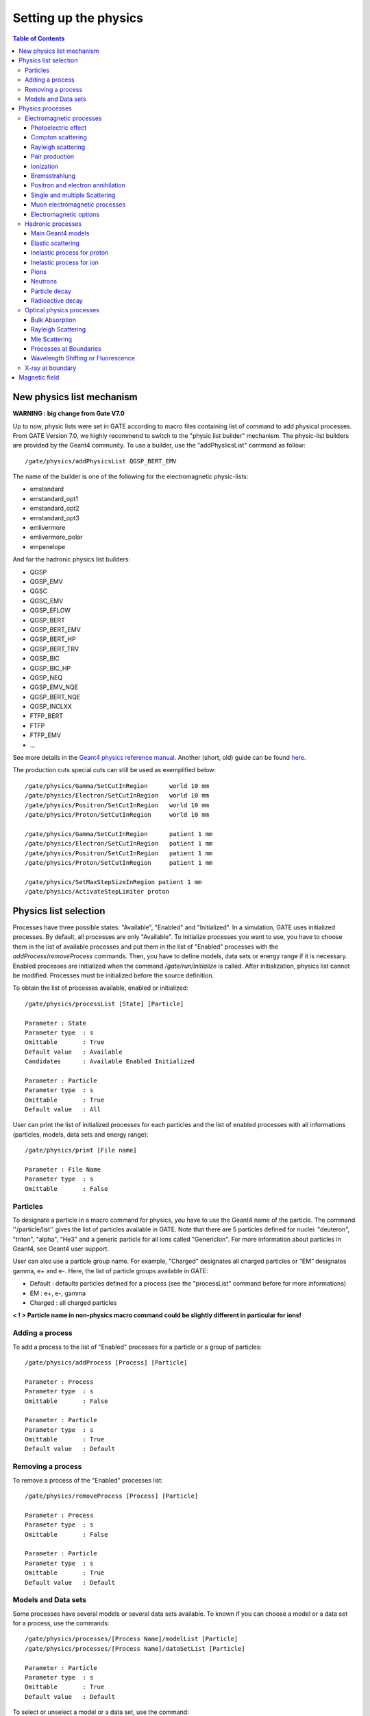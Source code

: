 Setting up the physics
======================

.. contents:: Table of Contents
   :depth: 15

New physics list mechanism
--------------------------

**WARNING : big change from Gate V7.0**

Up to now, physic lists were set in GATE according to macro files containing list of command to add physical processes. From GATE Version 7.0, we highly recommend to switch to the "physic list builder" mechanism. The physic-list builders are provided by the Geant4 community. To use a builder, use the "addPhyslicsList" command as follow::

  /gate/physics/addPhysicsList QGSP_BERT_EMV

The name of the builder is one of the following for the electromagnetic physic-lists: 

* emstandard
* emstandard_opt1
* emstandard_opt2
* emstandard_opt3
* emlivermore
* emlivermore_polar
* empenelope

And for the hadronic physics list builders: 

* QGSP
* QGSP_EMV
* QGSC 
* QGSC_EMV
* QGSP_EFLOW
* QGSP_BERT
* QGSP_BERT_EMV
* QGSP_BERT_HP
* QGSP_BERT_TRV
* QGSP_BIC
* QGSP_BIC_HP
* QGSP_NEQ
* QGSP_EMV_NQE
* QGSP_BERT_NQE
* QGSP_INCLXX
* FTFP_BERT
* FTFP
* FTFP_EMV
* ...

See more details in the `Geant4 physics reference manual <http://geant4-userdoc.web.cern.ch/geant4-userdoc/UsersGuides/PhysicsListGuide/html/index.html>`_. Another (short, old) guide can be found `here <http://geant4.in2p3.fr/IMG/pdf_PhysicsLists.pdf>`_.

The production cuts special cuts can still be used as exemplified below::

   /gate/physics/Gamma/SetCutInRegion      world 10 mm
   /gate/physics/Electron/SetCutInRegion   world 10 mm
   /gate/physics/Positron/SetCutInRegion   world 10 mm
   /gate/physics/Proton/SetCutInRegion     world 10 mm

   /gate/physics/Gamma/SetCutInRegion      patient 1 mm
   /gate/physics/Electron/SetCutInRegion   patient 1 mm
   /gate/physics/Positron/SetCutInRegion   patient 1 mm
   /gate/physics/Proton/SetCutInRegion     patient 1 mm

   /gate/physics/SetMaxStepSizeInRegion patient 1 mm
   /gate/physics/ActivateStepLimiter proton

Physics list selection
----------------------

Processes have three possible states: "Available", "Enabled" and "Initialized". In a simulation, GATE uses initialized processes. By default, all processes are only "Available". To initialize processes you want to use, you have to choose them in the list of available processes and put them in the list of "Enabled" processes with the *addProcess*/*removeProcess* commands. Then, you have to define models, data sets or energy range if it is necessary. Enabled processes are initialized when the command */gate/run/initialize* is called. After initialization, physics list cannot be modified. Processes must be initialized before the source definition.

To obtain the list of processes available, enabled or initialized::

   /gate/physics/processList [State] [Particle]
   
   Parameter : State
   Parameter type  : s
   Omittable       : True
   Default value   : Available
   Candidates      : Available Enabled Initialized
   
   Parameter : Particle
   Parameter type  : s
   Omittable       : True
   Default value   : All

User can print the list of initialized processes for each particles and the list of enabled processes with all informations (particles, models, data sets and energy range)::

   /gate/physics/print [File name]
   
   Parameter : File Name
   Parameter type  : s
   Omittable       : False


Particles
~~~~~~~~~

To designate a particle in a macro command for physics, you have to use the Geant4 name of the particle. The command ''/particle/list'' gives the list of particles available in GATE. Note that there are 5 particles defined for nuclei: "deuteron", "triton", "alpha", "He3" and a generic particle for all ions called "GenericIon". For more information about particles in Geant4, see Geant4 user support.

User can also use a particle group name. For example,  "Charged" designates all charged particles or “EM” designates gamma, e+ and e-. Here, the list of particle groups available in GATE:

* Default : defaults particles defined for a process (see the "processList" command before for more informations)
* EM : e+, e-, gamma
* Charged : all charged particles

**< ! > Particle name in non-physics macro command could be slightly different in particular for ions!**

Adding a process
~~~~~~~~~~~~~~~~

To add a process to the list of "Enabled" processes for a particle or a group of particles::
 
   /gate/physics/addProcess [Process] [Particle]
   
   Parameter : Process
   Parameter type  : s
   Omittable       : False
   
   Parameter : Particle 
   Parameter type  : s
   Omittable       : True
   Default value   : Default

Removing a process
~~~~~~~~~~~~~~~~~~

To remove a process of the "Enabled" processes list::

   /gate/physics/removeProcess [Process] [Particle]
   
   Parameter : Process
   Parameter type  : s
   Omittable       : False
   
   Parameter : Particle
   Parameter type  : s
   Omittable       : True
   Default value   : Default

Models and Data sets
~~~~~~~~~~~~~~~~~~~~

Some processes have several models or several data sets available. To known if you can choose a model or a data set for a process, use the commands::

   /gate/physics/processes/[Process Name]/modelList [Particle]
   /gate/physics/processes/[Process Name]/dataSetList [Particle]
   
   Parameter : Particle
   Parameter type  : s
   Omittable       : True
   Default value   : Default


To select or unselect a model or a data set, use the command::

   /gate/physics/processes/[Process Name]/setModel   [Model Name] [Particle]
   /gate/physics/processes/[Process Name]/unSetModel [Model Name] [Particle]
   /gate/physics/processes/[Process Name]/setDataSet   [DataSet Name] [Particle]
   /gate/physics/processes/[Process Name]/unSetDataSet [DataSet Name] [Particle]
   
   Parameter : Model/DataSet Name
   Parameter type  : s
   Omittable       : False
   Candidates      : .............
   
   Parameter : Particle
   Parameter type  : s
   Omittable       : True
   Default value   : Default


Models can be selected for an energy range or for specific materials or elements. To do this, use commands::

   /gate/physics/processes/[Process Name]/[Model Name]/setEmax [Value] [Unit] [Particle] [Option]
   /gate/physics/processes/[Process Name]/[Model Name]/setEmin [Value] [Unit] [Particle] [Option]
   
   Parameter : Value
   Parameter type  : d
   Omittable       : False
   Default value   : 0.0
   
   Parameter : Unit
   Parameter type  : s
   Omittable       : False
   Default value   : MeV
   Candidates      : eV keV MeV GeV
   
   Parameter : Particle
   Parameter type  : s
   Omittable       : True
   Default value   : Default
   
   Parameter : Option
   Parameter type  : s
   Omittable       : True
   Default value   : NoOption


The parameter "Option" allow to define material or element for this model (see chapter on detector construction for more informations on materials and elements). For example::

   /gate/physics/processes/IonInelastic/G4BinaryLightIonReaction/setEmin 100 keV
   /gate/physics/processes/IonInelastic/G4BinaryLightIonReaction/setEmin 200 keV GenericIon Water


A command allows to clear energy ranges defined for a model::

   /gate/physics/[Process Name]/[Model Name]/clearEnergyRange [Particle]
   
   Parameter : Particle
   Parameter type  : s
   Omittable       : True
   Default value   : All

Physics processes
-----------------

Electromagnetic processes
~~~~~~~~~~~~~~~~~~~~~~~~~

Electromagnetic processes are used to simulate the electromagnetic interaction of particles with matter. The mean free path of a process, :math:`\lambda`, also called the interaction length, can be given in terms of the total cross section:

:math:`\lambda(E) =  \left( \sum_{i} \left[n_{i} \cdot \sigma(Z_{i},E) \right] \right)^{-1}`

where :math:`\sigma(Z_{i},E)` is the cross section of the process for atom :math:`i` composing the material. Cross-sections per atom and mean free path values are tabulated during initialization.


In Geant4, three models are available for electromagnetic processes:
  
* Standard processes are effective between 1 keV and 100 TeV
* Low energy processes are effective between 250 eV and 100 GeV (there is also the LivermorePolarizedModel for polarized gamma)
* Penelope processes are effective between 250 eV and 1 GeV

Models and cross-sections are based on the theoretical calculations and on exploitation of evaluated data. For the standard processes based on data, models and cross-sections rely on parameterizations of these data. Because atomic shell structure is more important in most cases at low energies, the low energy processes make direct use shell cross section data. The data used for the determination of cross-sections and for sampling of the final state are extracted from a set of freely distributed evaluated data libraries: 

* EPDL97 (Evaluated Photons Data Library)
* EEDL (Evaluated Electrons Data Library)
* EADL (Evaluated Atomic Data Library)
* stopping power data
* binding energy values based on data of Scofield .


The Penelope models have been specifically developed for Monte Carlo simulation and great care was given to the low energy description (i.e. atomic effects, etc.). These processes are the Geant4 implementation of the physics models developed for the PENELOPE code (PENetration and Energy LOss of Positrons and Electrons), version 2001. 

***< ! > For the low energy processes, the download of G4EMLOW data files is required.**

***< ! > Positron have no low energy process.'***

***< ! > Since Geant4 9.3, users can mixed electromagnetic models.***

Photoelectric effect
^^^^^^^^^^^^^^^^^^^^

The photoelectric effect is the absorption of a photon by an atomic electon with the ejection of this electron from the atom. The energy of the outgoing electron is:

:math:`E = h \nu - L`

where :math:`L` is the binding energy of the electron. Since a free electron cannot absorb a photon and also conserve momentum, the photoelectric effect always occurs on bound electrons while the nucleus absorbs the recoil momentum. The cross-section calculation is complex due to the combinaison of the electron Dirac wave functions. It is simulated by using a parameterized photon absorption cross section to determine the mean free path, atomic shell data to determine the energy of the ejected electron, and the K-shell angular distribution to sample the direction of the electron.

The cross-section depends on the atomic number :math:`Z` of the material. The photoelectric process is favored by high :math:`Z` materials. In the current implementation the relaxation of the atom is not simulated, but instead is counted as a local energy deposit. For low energy process, the deexcitation of the atom is simulated.

To add photoelectric effect in GATE::

   /gate/physics/addProcess PhotoElectric gamma

Note that the two following macro are equivalent because the default particle for the photoelectric process is the gamma only:

 /gate/physics/addProcess PhotoElectric
 /gate/physics/addProcess PhotoElectric Default
 /gate/physics/addProcess PhotoElectric gamma

Then, choose the model::

   /gate/physics/processes/PhotoElectric/setModel StandardModel 

or::

   /gate/physics/processes/PhotoElectric/setModel LivermoreModel 

or::

   /gate/physics/processes/PhotoElectric/setModel LivermorePolarizedModel

or::

   /gate/physics/processes/PhotoElectric/setModel PenelopeModel


Compton scattering
^^^^^^^^^^^^^^^^^^

Compton process describes the photon scattering by free electrons. Although electrons are bound in matter, the electron can be considered as essentially free for photons of energy much greater than the binding energy of the electron.

In the simulation, an empirical cross section formula is used, which reproduces the cross section data down to 10 keV. The final state is generated following the Klein-Nishina formula. For low energy incident photons, the simulation of the Compton scattering process is performed according to the same procedure used for the standard
Compton scattering simulation, with the addition that Hubbel’s atomic form factor (or scattering function) is taken into account. The angular and energy distribution of the incoherently scattered photon is then given by
the product of the Klein-Nishina formula and the scattering function.


To add Compton scattering in GATE::

   /gate/physics/addProcess Compton gamma

Note that the two following macro are equivalent because the defaut particle for the Compton process is only the gamma::

   /gate/physics/addProcess Compton
   /gate/physics/addProcess Compton Default
   /gate/physics/addProcess Compton gamma

Then, choose the model::

   /gate/physics/processes/Compton/setModel StandardModel 

or::

   /gate/physics/processes/Compton/setModel LivermoreModel 

or::

   /gate/physics/processes/Compton/setModel LivermorePolarizedModel

or::

   /gate/physics/processes/Compton/setModel PenelopeModel



Rayleigh scattering
^^^^^^^^^^^^^^^^^^^

Thomson and Rayleigh scattering are linked to Compton scattering. Thomson scattering is similer to Compton scattering in the classical limit *i.e.* the scattering of photons by free electrons. For Rayleigh scattering, all the electrons of the atom contribute in a coherent way (this process is also called coherent scattering).

For these processes, no energy is transferred to the target. The direction of the photon is the only modified parameter. Atoms are not excited or ionized. At high energies, the cross-sections of Thomson and Rayleigh scattering are very small and are neglected. For these reasons, the Rayleigh process is defined only for low energy and Penelope models::

   /gate/physics/addProcess RayleighScattering gamma
   /gate/physics/processes/RayleighScattering/setModel LivermoreModel 
   /gate/physics/processes/RayleighScattering/setModel LivermorePolarizedModel
   /gate/physics/processes/RayleighScattering/setModel PenelopeModel


Pair production
^^^^^^^^^^^^^^^

The process of pair production describes the transformation of a photon into an electron-positron pair. In order to conserve momentum, this can only occur in the presence of a third body, usually a nucleus. Moreover, the minimum energy required to create a pair is equal to the sum of the electron mass and positron mass (1.022 MeV).

To add pair production process in GATE::

   /gate/physics/addProcess GammaConversion

Then, choose the model::

   /gate/physics/processes/GammaConversion/setModel StandardModel 

or::

   /gate/physics/processes/GammaConversion/setModel LivermoreModel 

or::

   /gate/physics/processes/GammaConversion/setModel LivermorePolarizedModel

or::

   /gate/physics/processes/GammaConversion/setModel PenelopeModel



Ionization
^^^^^^^^^^

A charged particle passing through matter loses energy due to inelastic collision with atomic electrons of the material. Lost energy is transferred to the atom causing ionization or excitation. The ionization energy loss is calculated using the Bethe-Bloch formula. The particle energy loss :math:`E` is divided into continuous energy loss and production of secondary electrons. The production threshold is defined as the minimum energy :math:`E_{cut}` above which secondary particles will be produced and tracked. When :math:`E < E_{cut}`, :math:`E` is included into the continuous energy loss and when :math:`E > E_{cut}`, secondary electrons are produced. Energy loss due to excitation is included into continuous energy loss.

The mean excitation potential :math:`I` is the main parameter of the Bethe-Bloch formula. This quantity can be defined by user for each material (see chapter about geometry and materials).

There are three processes to handle ionization:
  
* for electron and positron::

   /gate/physics/addProcess ElectronIonisation e+
   /gate/physics/addProcess ElectronIonisation e-

* for hadrons and ions::

   /gate/physics/addProcess HadronIonisation [Particle Name]

* for ions::

   /gate/physics/addProcess IonIonisation [Particle Name]

The electron ionization process has three models available::

   /gate/physics/processes/ElectronIonisation/setModel StandardModel e+
   /gate/physics/processes/ElectronIonisation/setModel StandardModel e-
   /gate/physics/processes/ElectronIonisation/setModel LivermoreModel e-
   /gate/physics/processes/ElectronIonisation/setModel PenelopeModel e+
   /gate/physics/processes/ElectronIonisation/setModel PenelopeModel e-

The new Geant4 model selection has not yet implemented for hadron ionization process in GATE V6.2. So users have to the old process/model selection.
 
The low energy model have a specific process for ionization of hadrons, ions, muons and taus::

   /gate/physics/addProcess LowEnergyHadronIonisation

For the energy range between 1 keV and 2 MeV, this process has several models for the parametrization of electronic and nuclear stopping power::

   /gate/physics/processes/LowEnergyHadronIonisation/setModel Elec_Ziegler1977p proton

Electronic stopping power models:

* Elec_ICRU_R49p (default)
* Elec_ICRU_R49He
* Elec_Ziegler1977p
* Elec_Ziegler1977He
* Elec_Ziegler1985p
* Elec_SRIM2000p

Nuclear stopping power models:

* Nuclear_ICRU_R49 (default)
* Nuclear_Ziegler1977
* Nuclear_Ziegler1985


It is possible to enable/disable nuclear stopping power for all hadrons and ions ionization processes::

   /gate/physics/processes/[Process name]/setNuclearStoppingOn
   /gate/physics/processes/[Process name]/setNuclearStoppingOff

Example::

   /gate/physics/processes/HadronIonisation/setNuclearStoppingOff

Bremsstrahlung
^^^^^^^^^^^^^^

Bremsstrahlung process is the production of an electromagnetic radiation by a charged particle accelerated in the field of another charged particle, such as a nucleus. The cross-section of bremsstrahlung is inversely proportional to the mass squared. Thus this process is more important for electron and positron than other charge particles. As for ionization process, above a given threshold energy the energy loss is simulated by the explicit production of photons. Below the threshold, emission of soft photons is treated as a continuous energy loss. The bremsstrahlung energy spectrum is continuous::

   /gate/physics/addProcess Bremsstrahlung e+
   /gate/physics/addProcess Bremsstrahlung e-

The electron ionization process has three models available::

   /gate/physics/processes/Bremsstrahlung/setModel StandardModel e+
   /gate/physics/processes/Bremsstrahlung/setModel StandardModel e-
   /gate/physics/processes/Bremsstrahlung/setModel LivermoreModel e-
   /gate/physics/processes/Bremsstrahlung/setModel PenelopeModel e+
   /gate/physics/processes/Bremsstrahlung/setModel PenelopeModel e-

Positron and electron annihilation
^^^^^^^^^^^^^^^^^^^^^^^^^^^^^^^^^^

In Geant4, the process which simulated the in-flight annihilation of a positron with an atomic electron is attached to positron. As is usually done in shower programs, it is assumed here that the atomic electron is initially free and at rest. Also, annihilation processes producing one, or three or more, photons are ignored because these processes are negligible compared to the annihilation into two photons::

   /gate/physics/addProcess G4PositronAnnihilation e+

Then, choose the model::

   /gate/physics/processes/G4PositronAnnihilation/setModel StandardModel 

or::

   /gate/physics/processes/G4PositronAnnihilation/setModel PenelopeModel


An improvement of the positron-electron annihilation has been developed to take into account the :math:`\gamma\gamma` non-colinearity . The mean value of the angle distribution is :math:`\simeq 0.5^{0}` (do not need model selection)::

   /gate/physics/addProcess PositronAnnihilation  e+


Single and multiple Scattering
^^^^^^^^^^^^^^^^^^^^^^^^^^^^^^

In addition to inelastic collisions with atomic electrons, charged particles passing through matter also suffer repeated elastic Coulomb scatterings from nuclei. Elastic cross section is huge when particle energy decreases, so multiple scattering approach (MSC) should be introduced in order to have acceptable CPU performance of the simulation. The MSC model used in GEANT4 belongs to the class of condensed algorithm in which the global effects of the collisions are simulated at the end of a track segment (step). The global effects generally computed in these codes are the net displacement, energy loss, and change of direction of the charged particle. The model is based on Lewis' MSC theory and uses model functions to determine the angular and spatial distributions after a step. The functions have been chosen in such a way as to give the same moments of the (angular and spatial) distributions as the Lewis theory. Two processes are available for multiple scattering. These processes are similar but they allow to define some sets of options for group of particles (electron/positron and hadron). The new Geant4 model selection has not yet implemented for multiple scattering process in GATE V6.2. So users have to the old process/model selection. The old MultipleScattering is now deprecated::

   /gate/physics/addProcess eMultipleScattering e-
   /gate/physics/addProcess eMultipleScattering e+

   /gate/physics/addProcess hMultipleScattering proton
   /gate/physics/addProcess hMultipleScattering alpha
   /gate/physics/addProcess hMultipleScattering GenericIon
   ...


Single elastic scattering process is an alternative to the multiple scattering process. The advantage of the single scattering process is in possibility of usage of theory based cross sections, in contrary to the Geant4 multiple scattering model, which uses a number of phenomenological approximations on top of Lewis theory. Because each of elastic collisions are simulated the simulation CPU time of charged particles significantly increasing in comparison with the multiple scattering approach::

   /gate/physics/addProcess SingleScattering ...

Muon electromagnetic processes
^^^^^^^^^^^^^^^^^^^^^^^^^^^^^^

Muons have their own electromagnetic processes:

* Ionization::

   /gate/physics/addProcess MuIonisation mu+
   /gate/physics/addProcess MuIonisation mu-

* Bremsstrahlung::

   /gate/physics/addProcess MuBremsstrahlung mu+
   /gate/physics/addProcess MuBremsstrahlung mu-

* Direct production of (e+, e-) pairs by mu+ and mu-::

   /gate/physics/addProcess MuPairProduction mu+
   /gate/physics/addProcess MuPairProduction mu-

For ionization, the low energy model can handle muons.

Electromagnetic options
^^^^^^^^^^^^^^^^^^^^^^^

**< ! > This part is recommanded for advanced users only!**

**< ! > Valid only from Geant4 version 9.2 - Gate V6.0 & V6.0.p01**

**< ! > In Geant4 version 9.2, options are available only for standard processes - Gate V6.0 & V6.0.p01**

**< ! > In case of using Gate V6.2, users must compile with Geant4 version 9.5 patch 01 - This Gate release is NOT compatible with previous Geant4 version**

Options are available for steering the standard electromagnetic processes. Some options modify all electromagnetic processes initialized in the simulation (Global options). Some options have to be defined for each processes.


*Global options:*

The following options manage the DEDX, mean free path and cross sections tables. User can defined the table range (default 0.1 keV - 100 TeV)::

   /gate/physics/setEMin 0.1 keV
   /gate/physics/setEMax 10 GeV

the number of bins of the DEDX table (default = 84)::

   /gate/physics/setDEDXBinning 500

and the number of bins of the mean free path table (default = 84)::

   /gate/physics/setLambdaBinning 500

Using cubic spline interpolation of DEDX and cross section tables, better interpolation was found to increase stability when varying transport parameters, such as cuts, of energy deposition of hadrons. Cubic spline interpolation is enabled by default. If the option was disable, the old linear interpolation is used::

   /gate/physics/setSplineFlag true
   /gate/physics/setSplineFlag false


*Step function*

Continuous energy loss imposes a limit on the step size because of the energy dependence of the cross sections. It is generally assumed in MC programs that the particle cross sections are approximately constant along a step, i.e. the step size should be small enough that the change in cross section, from the beginning of the step to the end, is also small. In principle one must use very small steps in order to insure an accurate simulation, however the computing time increases as the step size decreases. A good compromise is to limit the step size by not allowing the stopping range of the particle to decrease by more than a value *[Ratio]* during the step ([Ratio] = :math:`\Delta` range/range). This condition works well for particles with kinetic energies > 1 MeV, but for lower energies it gives very short step sizes.

To cure this problem a lower limit on the step size was introduced (*[Final range]*). The step size limit varies smoothly with decreasing energy from the value *[Ratio]* to the lowest possible value range cut *[Final range]*. By default for electron, [Ratio] = 0.2 and [Final range] = 0.1 mm::

   /gate/physics/processes/[Process name]/SetStepFunction [Particle] [Ratio] [Final range] [Unit]
   
   Parameter : [Particle]
   Parameter type  : s
   Omittable       : False
   
   Parameter : [Ratio] (step/range)
   Parameter type  : d
   Omittable       : False
   
   Parameter : [Final range]
   Parameter type  : d
   Omittable       : False
   
   Parameter : [Unit]
   Parameter type  : s
   Omittable       : False

Example::

   /gate/physics/processes/ElectronIonisation/setStepFunction e+ 0.01 1 mm


*Linear loss limit*

This cut is an other approach to limit the step size. In a step, the energy loss by a particle with a kinetic energy :math:`E` cannot exceed a value :math:`E_{cut}` such as :math:`E_{cut}`/:math:`E` < *[Ratio]*. By default for the ionization of an electron, the limit is 0.01::

   /gate/physics/processes/IonIonisation/setLinearLossLimit [Particle] [Ratio]
   
   Parameter : Particle or Group of particles
   Parameter type  : s
   Omittable       : False
   
   Parameter : Limit
   Parameter type  : d
   Omittable       : False

Example::

   /gate/physics/processes/HadronIonisation/setLinearLossLimit proton 0.0001


*Geometrical step limit type*

This option allow to choose the transport algorithm for the multiple scattering process near to boundary. The two options proposed are *safety* and *distanceToBoundary* For instance, the *distanceToBoundary* algorithm limit the step size near to geometrical boundaries: only single scattering is applied very close to the boundaries::

   /gate/physics/processes/MultipleScattering/setGeometricalStepLimiterType [Particle] [Limit type]
   
   Parameter : Particle or Group of particles
   Parameter type  : s
   Omittable       : False
   
   Parameter : Limit type
   Parameter type  : s
   Omittable       : False

Example::

   /gate/physics/processes/MultipleScattering/setGeometricalStepLimiterType proton distanceToBoundary

Hadronic processes
~~~~~~~~~~~~~~~~~~

Hadronic processes described the interactions between incident hadrons/ions and the target nuclei. We also include decays of hadron and nuclei in this part. There is no strict frontier between nucleon-nucleon collision processes but we can distinguish four main process types in function of the energy and the impact parameter. At low energies, collisions lead to incomplete fusion in central collisions and to elastic scattering or inelastic scattering in peripherical collisions. At higher energies, there is fragmentation into several lighter fragments or nucleons for central collisions and into participant and the spectator regions for peripherical collisions. In Geant4, fusion, inelastic scattering and fragmentation processed are included in the inelastic process type. Inelastic processes had three main steps:

* cascade: the incident particle interacts strongly with the target and produces secondary particles
* preequilibrium (thermalization process): the excited target nucleus switches into equilibrated state by emitting excitons and light nuclei.
* de-excitation: the equilibrated nuclear residues evaporates into nucleons/light nuclei or breaks up into several fragments.

Each hadronic process may have one or more data sets associated with it. The term "data set" is meant, in a broad sense, to be an object that encapsulates methods and data for calculating total cross sections for a given process. The methods and data may take many forms, from a simple equation using a few hard-wired numbers to a sophisticated parameterization using large data tables. For the evaluation of cross sections, the list has a LIFO (Last In First Out) priority, meaning that data sets added later to the list will have priority over those added earlier to the list. 

The final state is produced using models coupled to processes. In Geant4, any model can be run together with any other model and the ranges of applicability for the different models can be steered. This way, highly specialized models (valid only for one material and particle, and applicable only in a very restricted energy range) can be used in the same application, together with more general code, in a coherent fashion. Each model has an intrinsic range of applicability, and the model chosen for a simulation depends very much on the use-case. Three types of hadronic models have been implemented: parametrization driven models, data driven models, and theory driven models.

Most of hadronic processes need an explicit choice of models while a lots of processes have a default data set.

Main Geant4 models
^^^^^^^^^^^^^^^^^^

*LHEP*

LHEP is the model used by default. It is based on code GHEISHA developed since 1978 by H. Fesefeldt to simulate hadron-nucleus interactions. The low energy part is valid from few hundred MeV to 20 GeV. The model is based on the principle of the intranuclear cascade and only the first hadron-nucleus interaction is simulated in detail. Other interactions in the nucleus are simulated by generating additional hadrons, simply treated as secondary particles can themselves generate their own intranuclear cascade. LHEP is a fully parameterized model but the physical meaning of the large number of adjustable parameters is sometimes unclear. Its main assets are the broad energy range covered, good reproduction of average values of distributions and computation times.

Example: G4LCapture, G4LENeutronInelastic, G4LFission, G4LCapture, G4LEProtonInelastic, G4LEPionMinusInelastic, G4LEPionPlusInelastic...


*Bertini cascade*

The intranuclear cascade model of Bertini has been developed by H W. Bertini in 1963. This code includes the intranuclear cascade model of Bertini, a pre-equilibrium model, a simple model of nucleus explosion, a model of fission and evaporation model.


*Binary cascade*

The Geant4 Binary Cascade is an intranuclear cascade propagating primary and secondary particles in a nucleus. The energy range and type of projectile covered are the same as Bertini model. From a theoretical point of view, this model is much more evolved taking into account a large number of resonances and fully modeled in three dimensions. Interactions are between a primary or secondary particle and an individual nucleon of the nucleus, leading to the name Binary Cascade. Cross section data are used to select collisions. Where available, experimental cross sections are used by the simulation. Propagating of particles is the nuclear field is done by numerically solving the equation of motion. The cascade terminates when the average and maximum energy of secondaries is below threshold. The remaining fragments are treated by precompound and de-excitation models.

*QMD*

*Pre compound*

Elastic scattering
^^^^^^^^^^^^^^^^^^

In elastic scattering, the projectile and the target particles do not changed during the collision and no other particles are produced. Two processes are available for hadrons and ions. The first one is the old elastic process::

   /gate/physics/addProcess HadronElastic Default
   /gate/physics/processes/HadronElastic/setModel G4LElastic Default

or::

   /gate/physics/addProcess HadronElastic 
   /gate/physics/processes/HadronElastic/setModel G4LElastic 

or::

   /gate/physics/addProcess HadronElastic proton
   /gate/physics/processes/HadronElastic/setModel G4LElastic proton
   /gate/physics/addProcess HadronElastic alpha
   /gate/physics/processes/HadronElastic/setModel G4LElastic alpha
   .........

This process has a default dataset (G4HadronElasticDataSet) and 6 models

* G4LElastic
* G4NeutronHPElastic
* G4NeutronHPorLElastic
* G4ElasticHadrNucleusHE
* G4LEpp
* G4LEnp

The alternative process is an improvement of the first process. It is supposed to be a good mix between the models of the fist process::

   /gate/physics/addProcess HadronElastic
   /gate/physics/processes/HadronElastic/setModel G4HadronElastic
   /gate/physics/processes/HadronElastic/setDataSet G4HadronElasticDataSet

For this process, there is only one model and a main dataset (G4HadronElasticDataSet). An other dataset for low energy neutrons is also available (G4NeutronHPElasticData).

Inelastic process for proton
^^^^^^^^^^^^^^^^^^^^^^^^^^^^

This process manage inelastic interaction of proton with matter. For example, the selection of two models with energy range for proton inelastic process (the only default particle is the proton)::

   /gate/physics/addProcess ProtonInelastic
   /gate/physics/processes/ProtonInelastic/setModel G4BinaryCascade
   /gate/physics/processes/ProtonInelastic/G4BinaryCascade/setEmin 170 MeV
   /gate/physics/processes/ProtonInelastic/G4BinaryCascade/setEmax 500 GeV
   /gate/physics/processes/ProtonInelastic/setModel PreCompound
   /gate/physics/processes/ProtonInelastic/PreCompound/setEmin 0 MeV
   /gate/physics/processes/ProtonInelastic/PreCompound/setEmax 170 MeV

This process has a default dataset (G4HadronInelasticDataSet) and an alternative dataset (G4ProtonInelasticCrossSection). There are 6 models available:

* G4LEProtonInelastic
* G4BertiniCascade
* G4BinaryCascade
* PreCompound
* G4QMDReaction

Inelastic process for ion
^^^^^^^^^^^^^^^^^^^^^^^^^

This process manage inelastic interaction of ions with matter. This process is valid for GenericIon, alpha, deuteron and triton. For example, a complete selection of models and data set for ions::

   /gate/physics/addProcess IonInelastic Default
   /gate/physics/processes/IonInelastic/setModel G4BinaryLightIonReaction Default
   /gate/physics/processes/IonInelastic/setModel G4LEDeuteronInelastic deuteron
   /gate/physics/processes/IonInelastic/setModel G4LETritonInelastic triton
   /gate/physics/processes/IonInelastic/setModel G4LEAlphaInelastic alpha
   /gate/physics/processes/IonInelastic/G4BinaryLightIonReaction/setEmin 80 MeV deuteron
   /gate/physics/processes/IonInelastic/G4BinaryLightIonReaction/setEmax 20 GeV deuteron
   /gate/physics/processes/IonInelastic/G4BinaryLightIonReaction/setEmin 80 MeV triton
   /gate/physics/processes/IonInelastic/G4BinaryLightIonReaction/setEmax 20 GeV triton
   /gate/physics/processes/IonInelastic/G4BinaryLightIonReaction/setEmin 80 MeV alpha
   /gate/physics/processes/IonInelastic/G4BinaryLightIonReaction/setEmax 20 GeV alpha
   /gate/physics/processes/IonInelastic/G4LEDeuteronInelastic/setEmin 0 MeV deuteron
   /gate/physics/processes/IonInelastic/G4LEDeuteronInelastic/setEmax 80 MeV deuteron
   /gate/physics/processes/IonInelastic/G4LETritonInelastic/setEmin 0 MeV triton
   /gate/physics/processes/IonInelastic/G4LETritonInelastic/setEmax 80 MeV triton
   /gate/physics/processes/IonInelastic/G4LEAlphaInelastic/setEmin 0 MeV alpha
   /gate/physics/processes/IonInelastic/G4LEAlphaInelastic/setEmax 80 MeV alpha
   /gate/physics/processes/IonInelastic/setDataSet G4IonsShenCrossSection GenericIon
   /gate/physics/processes/IonInelastic/setDataSet G4TripathiLightCrossSection deuteron
   /gate/physics/processes/IonInelastic/setDataSet G4TripathiLightCrossSection triton
   /gate/physics/processes/IonInelastic/setDataSet G4TripathiLightCrossSection alpha

The IonInelastic process includes the G4IonInelasticProcess for GenericIon, the G4DeuteronInelasticProcess for deuteron, the G4TritonInelasticProcess for triton and the G4AlphaInelasticProcess for alpha. The G4QMDReaction model and the G4BinaryLightIonReaction model are available for all ions. For GenericIon, one additional model (G4BinaryLightIonReaction) and 5 datasets are available :

* G4TripathiCrossSection
* G4IonsKoxCrossSection
* G4IonsShenCrossSection
* G4IonsSihverCrossSection
* G4TripathiLightCrossSection

Alpha, deuteron and triton have a default data set (G4HadronInelasticDataSet) and a alternative dataset (G4TripathiLightCrossSection). There are also specific models for each particle: G4LEDeuteronInelastic, G4LETritonInelastic, G4LEAlphaInelastic.

Pions
^^^^^

The inelastic interaction of pi+ and pi- with matter is handled by PionPlusInelastic and PionMinusInelastic processes. These processes have two specific models (G4LEPionMinusInelastic - G4LEPionPlusInelastic) and three common models:

* Bertini Cascade
* Binary Cascade
* Leading Particle Bias

The default dataset is G4HadronInelasticDataSet. There is an alternative dataset: G4PiNuclearCrossSection::

   /gate/physics/addProcess PionPlusInelastic pi+
   /gate/physics/processes/PionPlusInelastic/setModel G4LEPionPlusInelastic pi+
   /gate/physics/addProcess PionMinusInelastic pi-
   /gate/physics/processes/PionMinusInelastic/setModel G4LEPionMinusInelastic pi-

Neutrons
^^^^^^^^

The interactions of neutrons at low energies are split into four parts. We consider radiative capture, elastic scattering, fission, and inelastic scattering as separate processes. Each processes have standard models and datasets like others particles. In additions, some "high precision" models and datasets are provided for low energy interactions. The high precision neutron models depend on an evaluated neutron data library (G4NDL) for cross sections, angular distributions and final state information. G4NDL data comes largely from the ENDF/B-VI library.

**< ! > For the low energy processes, the download of G4NDL data files is required.**

*Radiative Capture*

The G4LCapture model generates the final state for neutron capture. The G4NeutronHPCapture model generates the final state for neutron capture using the high precision neutron model. 
The G4NeutronHPorLCapture model generates the final state for neutron capture using the high precision neutron model when sufficient high precision data is available for the selected element or isotope. When there is insufficient data, the neutron is captured using the less precise Low Energy Parameterized model.

The G4HadronCaptureDataSet is the default dataset for this process. The alternative high precision dataset is G4NeutronHPCaptureData::

   /gate/physics/addProcess NeutronCapture
   /gate/physics/processes/NeutronCapture/setModel G4LCapture


*Inelastic scattering*

The G4NeutronInelasticProcess is similar than proton inelastic and ion inelastic processes. In addtion to the standard models (G4LENeutronInelastic, G4BertiniCascade, G4BinaryCascade, PreCompound, LeadingParticleBias), two models using the high precision data are available. The G4NeutronHPInelastic model generates the final state for inelastic neutron scattering. The G4NeutronHPorLEInelastic model generates the final state for inelastic neutron scattering using the high precision neutron model when sufficient high precision data is available for the selected element or isotope. When there is insufficient data, the neutron is scattered inelastically using the less precise Low Energy Parameterized model (G4LENeutronInelastic).

The G4HadronInelasticDataSet is the default dataset for this process. An alternative dataset is the G4NeutronInelasticCrossSection. The high precision dataset is G4NeutronHPInelasticData::

   /gate/physics/addProcess NeutronInelastic
   /gate/physics/processes/NeutronInelastic/setModel PreCompound

*Fission*

The G4LFission model generates the final state for fission. The G4NeutronHPFission model generates the final state for neutron-induced fission using the high precision neutron model. The G4NeutronHPorLFission model generates the final state for neutron-induced fission using the high precision neutron model when sufficient high precision data is available for the selected element or isotope. When there is insufficient data, neutron-induced fission is performed using the less precise Low Energy Parameterized model.

The G4HadronFissionDataSet is the default dataset for this process. The alternative high precision dataset is G4NeutronHPFissionData::

   /gate/physics/addProcess Fission
   /gate/physics/processes/Fission/setModel G4LFission


Particle decay
^^^^^^^^^^^^^^

Particle decay is the spontaneous process of one elementary particle transforming into other elementary particles. If the particles created are not stable, the decay process can continue. The majority of decays in Geant4 are implemented using the G4PhaseSpaceDecayChannel class. It simulates phase space decays with isotropic angular distributions in the center-of-mass system::

   /gate/physics/addProcess Decay

Radioactive decay
^^^^^^^^^^^^^^^^^

Radioactive decay is the process in which an unstable atomic nucleus spontaneously loses energy by emitting ionizing particles and radiation. In Geant4, the decay of radioactive nuclei by <math>\alpha</math>, <math>\beta+</math>, and <math>\beta</math> emission and by electron capture are taken into account. The simulation model is empirical and data-driven, and uses the Evaluated Nuclear Structure Data File (ENSDF).

**< ! > The download of radioactive decay data files is required.**:

   /gate/physics/addProcess RadioactiveDecay


Optical physics processes
~~~~~~~~~~~~~~~~~~~~~~~~~

For detailed information, see :doc:`generating_and_tracking_optical_photons` .

Bulk Absorption
^^^^^^^^^^^^^^^

This process kills the optical photon. It requires the Material properties filled by the user with the Absorption length (average distance traveled by a photon before being absorbed by the medium)::

   /gate/physics/addProcess OpticalAbsorption

Rayleigh Scattering
^^^^^^^^^^^^^^^^^^^

This process depends on the particle’s polarization. A photon which is not assigned a polarization at production may not be Rayleigh scattered. The photon is scattered in a new direction that is required to be perpendicular to the photon’s new polarization in such a way that the final direction, initial and final polarizations are all in one plane. The process requires the Material properties filled with Rayleigh scattering length (average distance traveled by a photon before it is Rayleigh scattered in the medium). 

N.B: For Water ONLY, when scattering lengths are not specified but the user, the Geant4 code calculates them following the Einstein-Smoluchowski formula::
 
   /gate/physics/addProcess OpticalRayleigh

Mie Scattering
^^^^^^^^^^^^^^

Mie Scattering is an analytical solution of Maxwell’s equations for scattering of optical photons by spherical particles. It is significant only when the radius of the scattering object is of order of the wave length.The analytical expressions for Mie Scattering are very complicated since they are a series sum of Bessel functions.One common approximation made is call Henyey-Greenstein (HG). The implementation in GATE (Geant4) follows the HG approximation and the treatment of polarization and momentum are similar to that of Rayleigh scattering. 

The process requires Material properties to be filled by the user with Mie scattering length data (MIEHG). In practice, the user not only needs to provide the attenuation length of Mie scattering, but also needs to provide the constant parameters of the approximation: MIEHG_FORWARD, MIEHG_BACKWARD, and MIEHG_FORWARD_RATIO::

   /gate/physics/addProcess OpticalMie

Processes at Boundaries
^^^^^^^^^^^^^^^^^^^^^^^

The optical boundary process design relies on the concept of surfaces: physical properties of the surface itself (stored in Materials.xml) and characteristics of the surface specifying the two ordered pairs of physical volumes touching at the surface (Surface.xml).

When the surface concept is not needed, and a perfectly smooth surface exists between two dielectric materials, the only relevant property is the index of refraction, a quantity stored with the material::

   /gate/physics/addProcess OpticalBoundary

Wavelength Shifting or Fluorescence
^^^^^^^^^^^^^^^^^^^^^^^^^^^^^^^^^^^

Fluorescence is the result of a three-stage process that occurs in certain molecules called fluorophores or fluorescent dyes. A fluorescent probe is a fluorophore designed to respond to a specific stimulus or to localize within a specific region of a biological specimen. The process responsible for the fluorescence involves the creation of an excited electronic singlet state by optical absorption and subsequent emission of an optical photon of lower energy than the excitation photon::

   /gate/physics/addProcess OpticalWLS

X-ray at boundary
~~~~~~~~~~~~~~~~~

Provided that you compile Gate with GATE_USE_XRAYLIB ON , *i.e.*, that you activate the dependency to the `xraylib <https://github.com/tschoonj/xraylib>`_, you can account for x-ray refraction by using::

   /gate/physics/addProcess XrayBoundary

This will only work with shapes described analytically because the orthogonal to a boundary is not well defined in voxelized volume.

The process is computed following what is described in `Wang et al, NSS/MIC, 2009 <http://dx.doi.org/10.1109/NSSMIC.2009.5402180>`_.

An example is available at `GateContrib: XRayRefraction <https://github.com/OpenGATE/GateContrib/tree/master/imaging/CT/XRayRefraction>`_.

Magnetic field
--------------

A magnetic field can be defined. It will be attached and thus active in the whole world volume. It is currently not possible to confine the field to another volume. The following command can be used to activate and define the magnetic field properties::

   /gate/geometry/setMagField  Bx  By  Bz  Unit

Here is the help for the command::

   Command /gate/geometry/setMagField
   Guidance :
   Define magnetic field.
   
   Parameter : Bx
    Parameter type  : d
    Omittable       : False
   
   Parameter : By
    Parameter type  : d
    Omittable       : False
   
   Parameter : Bz
    Parameter type  : d
    Omittable       : False
   
   Parameter : Unit
    Parameter type  : s
    Omittable       : True
    Default value   : tesla
    Candidates      : T kG G tesla kilogauss gauss

*last modification: 11/04/2019*
